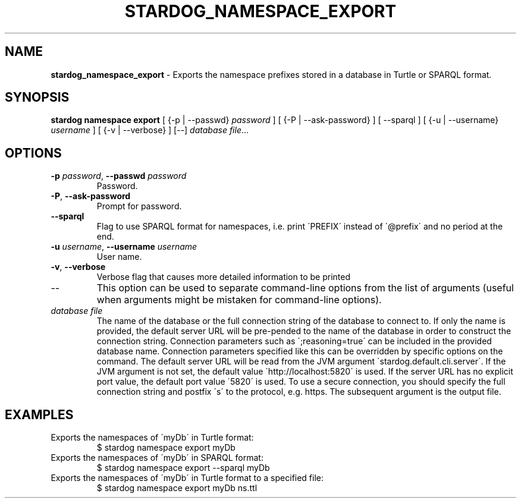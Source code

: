 .\" generated with Ronn/v0.7.3
.\" http://github.com/rtomayko/ronn/tree/0.7.3
.
.TH "STARDOG_NAMESPACE_EXPORT" "1" "October 2017" "Stardog Union" "stardog"
.
.SH "NAME"
\fBstardog_namespace_export\fR \- Exports the namespace prefixes stored in a database in Turtle or SPARQL format\.
.
.SH "SYNOPSIS"
\fBstardog\fR \fBnamespace\fR \fBexport\fR [ {\-p | \-\-passwd} \fIpassword\fR ] [ {\-P | \-\-ask\-password} ] [ \-\-sparql ] [ {\-u | \-\-username} \fIusername\fR ] [ {\-v | \-\-verbose} ] [\-\-] \fIdatabase\fR \fIfile\fR\.\.\.
.
.SH "OPTIONS"
.
.TP
\fB\-p\fR \fIpassword\fR, \fB\-\-passwd\fR \fIpassword\fR
Password\.
.
.TP
\fB\-P\fR, \fB\-\-ask\-password\fR
Prompt for password\.
.
.TP
\fB\-\-sparql\fR
Flag to use SPARQL format for namespaces, i\.e\. print \'PREFIX\' instead of \'@prefix\' and no period at the end\.
.
.TP
\fB\-u\fR \fIusername\fR, \fB\-\-username\fR \fIusername\fR
User name\.
.
.TP
\fB\-v\fR, \fB\-\-verbose\fR
Verbose flag that causes more detailed information to be printed
.
.TP
\-\-
This option can be used to separate command\-line options from the list of arguments (useful when arguments might be mistaken for command\-line options)\.
.
.TP
\fIdatabase\fR \fIfile\fR
The name of the database or the full connection string of the database to connect to\. If only the name is provided, the default server URL will be pre\-pended to the name of the database in order to construct the connection string\. Connection parameters such as \';reasoning=true\' can be included in the provided database name\. Connection parameters specified like this can be overridden by specific options on the command\. The default server URL will be read from the JVM argument \'stardog\.default\.cli\.server\'\. If the JVM argument is not set, the default value \'http://localhost:5820\' is used\. If the server URL has no explicit port value, the default port value \'5820\' is used\. To use a secure connection, you should specify the full connection string and postfix \'s\' to the protocol, e\.g\. https\. The subsequent argument is the output file\.
.
.SH "EXAMPLES"
.
.TP
Exports the namespaces of \'myDb\' in Turtle format:
$ stardog namespace export myDb
.
.TP
Exports the namespaces of \'myDb\' in SPARQL format:
$ stardog namespace export \-\-sparql myDb
.
.TP
Exports the namespaces of \'myDb\' in Turtle format to a specified file:
$ stardog namespace export myDb ns\.ttl


